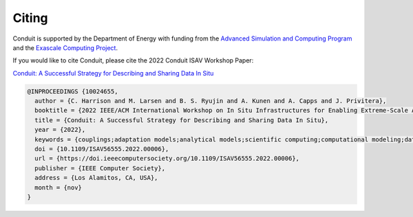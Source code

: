 .. ###############################################################################
.. # Copyright (c) Lawrence Livermore National Security, LLC and other Conduit
.. # Project developers. See top-level LICENSE AND COPYRIGHT files for dates and
.. # other details. No copyright assignment is required to contribute to Conduit.
.. ###############################################################################

.. _citing:

Citing
======

Conduit is supported by the Department of Energy with funding from the `Advanced Simulation and Computing Program <https://asc.llnl.gov/>`_ and the `Exascale Computing Project <https://www.exascaleproject.org/>`_.

If you would like to cite Conduit, please cite the 2022 Conduit ISAV Workshop Paper:

`Conduit: A Successful Strategy for Describing and Sharing Data In Situ <https://doi.ieeecomputersociety.org/10.1109/ISAV56555.2022.00006>`_

.. code::

  @INPROCEEDINGS {10024655,
    author = {C. Harrison and M. Larsen and B. S. Ryujin and A. Kunen and A. Capps and J. Privitera},
    booktitle = {2022 IEEE/ACM International Workshop on In Situ Infrastructures for Enabling Extreme-Scale Analysis and Visualization (ISAV)},
    title = {Conduit: A Successful Strategy for Describing and Sharing Data In Situ},
    year = {2022},
    keywords = {couplings;adaptation models;analytical models;scientific computing;computational modeling;data visualization;information sharing},
    doi = {10.1109/ISAV56555.2022.00006},
    url = {https://doi.ieeecomputersociety.org/10.1109/ISAV56555.2022.00006},
    publisher = {IEEE Computer Society},
    address = {Los Alamitos, CA, USA},
    month = {nov}
  }